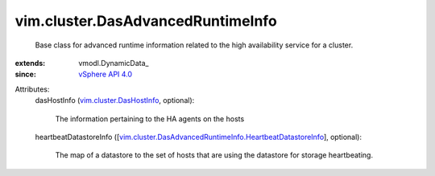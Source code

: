 
vim.cluster.DasAdvancedRuntimeInfo
==================================
  Base class for advanced runtime information related to the high availability service for a cluster.
:extends: vmodl.DynamicData_
:since: `vSphere API 4.0 <vim/version.rst#vimversionversion5>`_

Attributes:
    dasHostInfo (`vim.cluster.DasHostInfo <vim/cluster/DasHostInfo.rst>`_, optional):

       The information pertaining to the HA agents on the hosts
    heartbeatDatastoreInfo ([`vim.cluster.DasAdvancedRuntimeInfo.HeartbeatDatastoreInfo <vim/cluster/DasAdvancedRuntimeInfo/HeartbeatDatastoreInfo.rst>`_], optional):

       The map of a datastore to the set of hosts that are using the datastore for storage heartbeating.
